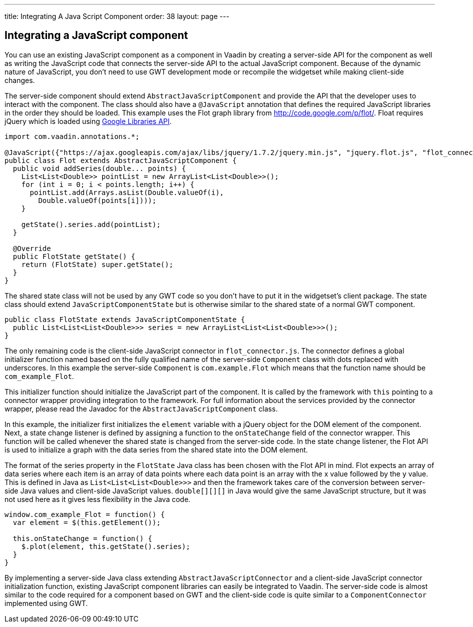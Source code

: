---
title: Integrating A Java Script Component
order: 38
layout: page
---

[[integrating-a-javascript-component]]
Integrating a JavaScript component
----------------------------------

You can use an existing JavaScript component as a component in Vaadin by
creating a server-side API for the component as well as writing the
JavaScript code that connects the server-side API to the actual
JavaScript component. Because of the dynamic nature of JavaScript, you
don't need to use GWT development mode or recompile the widgetset while
making client-side changes.

The server-side component should extend `AbstractJavaScriptComponent` and
provide the API that the developer uses to interact with the component.
The class should also have a `@JavaScript` annotation that defines the
required JavaScript libraries in the order they should be loaded. This
example uses the Flot graph library from http://code.google.com/p/flot/.
Float requires jQuery which is loaded using
https://developers.google.com/speed/libraries/[Google Libraries API].

[source,java]
....
import com.vaadin.annotations.*;

@JavaScript({"https://ajax.googleapis.com/ajax/libs/jquery/1.7.2/jquery.min.js", "jquery.flot.js", "flot_connector.js"})
public class Flot extends AbstractJavaScriptComponent {
  public void addSeries(double... points) {
    List<List<Double>> pointList = new ArrayList<List<Double>>();
    for (int i = 0; i < points.length; i++) {
      pointList.add(Arrays.asList(Double.valueOf(i),
        Double.valueOf(points[i])));
    }

    getState().series.add(pointList);
  }

  @Override
  public FlotState getState() {
    return (FlotState) super.getState();
  }
}
....

The shared state class will not be used by any GWT code so you don't
have to put it in the widgetset's client package. The state class should
extend `JavaScriptComponentState` but is otherwise similar to the shared
state of a normal GWT component.

[source,java]
....
public class FlotState extends JavaScriptComponentState {
  public List<List<List<Double>>> series = new ArrayList<List<List<Double>>>();
}
....

The only remaining code is the client-side JavaScript connector in
`flot_connector.js`. The connector defines a global initializer function
named based on the fully qualified name of the server-side `Component`
class with dots replaced with underscores. In this example the
server-side `Component` is `com.example.Flot` which means that the function
name should be `com_example_Flot`.

This initializer function should initialize the JavaScript part of the
component. It is called by the framework with `this` pointing to a
connector wrapper providing integration to the framework. For full
information about the services provided by the connector wrapper, please
read the Javadoc for the `AbstractJavaScriptComponent` class.

In this example, the initializer first initializes the `element`
variable with a jQuery object for the DOM element of the component.
Next, a state change listener is defined by assigning a function to the
`onStateChange` field of the connector wrapper. This function will be
called whenever the shared state is changed from the server-side code.
In the state change listener, the Flot API is used to initialize a graph
with the data series from the shared state into the DOM element.

The format of the series property in the `FlotState` Java class has been
chosen with the Flot API in mind. Flot expects an array of data series
where each item is an array of data points where each data point is an
array with the x value followed by the y value. This is defined in Java
as `List<List<List<Double>>>` and then the framework takes care of the
conversion between server-side Java values and client-side JavaScript
values. `double[][][]` in Java would give the same JavaScript structure,
but it was not used here as it gives less flexibility in the Java code.

[source,javascript]
....
window.com_example_Flot = function() {
  var element = $(this.getElement());

  this.onStateChange = function() {
    $.plot(element, this.getState().series);
  }
}
....

By implementing a server-side Java class extending
`AbstractJavaScriptConnector` and a client-side JavaScript connector
initialization function, existing JavaScript component libraries can
easily be integrated to Vaadin. The server-side code is almost similar
to the code required for a component based on GWT and the client-side
code is quite similar to a `ComponentConnector` implemented using GWT.
